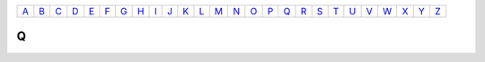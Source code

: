 ============== ============== ============== ============== ============== ============== ============== ============== ============== ============== ============== ============== ============== ============== ============== ============== ============== ============== ============== ============== ============== ============== ============== ============== ============== ============== 
`A <A.html>`_  `B <B.html>`_  `C <C.html>`_  `D <D.html>`_  `E <E.html>`_  `F <F.html>`_  `G <G.html>`_  `H <H.html>`_  `I <I.html>`_  `J <J.html>`_  `K <K.html>`_  `L <L.html>`_  `M <M.html>`_  `N <N.html>`_  `O <O.html>`_  `P <P.html>`_  `Q <Q.html>`_  `R <R.html>`_  `S <S.html>`_  `T <T.html>`_  `U <U.html>`_  `V <V.html>`_  `W <W.html>`_  `X <X.html>`_  `Y <Y.html>`_  `Z <Z.html>`_  
============== ============== ============== ============== ============== ============== ============== ============== ============== ============== ============== ============== ============== ============== ============== ============== ============== ============== ============== ============== ============== ============== ============== ============== ============== ============== 

Q
===

.. glossary::

    Sphinx
      Sphinx is a tool that makes it easy to create intelligent and beautiful documentation. It was originally created for the Python documentation, and it has excellent facilities for the documentation of software projects in a range of languages.

    RST
      |RST| is an easy-to-read, what-you-see-is-what-you-get plain text markup syntax and parser system. It is useful for in-line program documentation (such as Python docstrings), for quickly creating simple web pages, and for standalone documents. |RST| is designed for extensibility for specific application domains. The |RST| parser is a component of Docutils.
